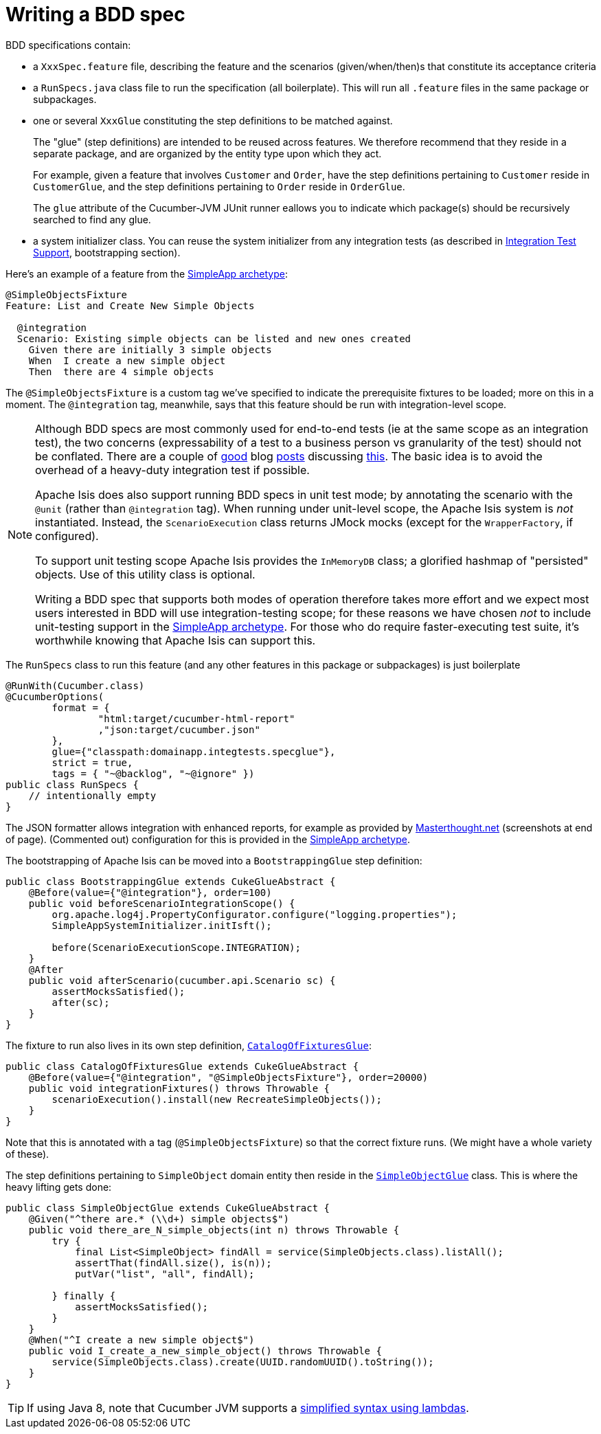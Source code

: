[[_ugtst_bdd-spec-support_writing-a-bdd-spec]]
= Writing a BDD spec
:Notice: Licensed to the Apache Software Foundation (ASF) under one or more contributor license agreements. See the NOTICE file distributed with this work for additional information regarding copyright ownership. The ASF licenses this file to you under the Apache License, Version 2.0 (the "License"); you may not use this file except in compliance with the License. You may obtain a copy of the License at. http://www.apache.org/licenses/LICENSE-2.0 . Unless required by applicable law or agreed to in writing, software distributed under the License is distributed on an "AS IS" BASIS, WITHOUT WARRANTIES OR  CONDITIONS OF ANY KIND, either express or implied. See the License for the specific language governing permissions and limitations under the License.
:_basedir: ../
:_imagesdir: images/




BDD specifications contain:

* a `XxxSpec.feature` file, describing the feature and the scenarios (given/when/then)s that constitute its acceptance criteria

* a `RunSpecs.java` class file to run the specification (all boilerplate). This will run all `.feature` files in the same package or subpackages.

* one or several `XxxGlue` constituting the step definitions to be matched against. +
+
The "glue" (step definitions) are intended to be reused across features. We therefore recommend that they reside in a separate package, and are organized by the entity type upon which they act. +
+
For example, given a feature that involves `Customer` and `Order`, have the step definitions pertaining to `Customer` reside in `CustomerGlue`, and the step definitions pertaining to `Order` reside in `OrderGlue`. +
+
The `glue` attribute of the Cucumber-JVM JUnit runner eallows you to indicate which package(s) should be recursively searched to find any glue.

* a system initializer class.  You can reuse the  system initializer from any integration tests (as described in xref:ugtst.adoc#_ugtst_integ-test-support[Integration Test Support], bootstrapping section).


Here's an example of a feature from the xref:ug.adoc#_ugfun_getting-started_simpleapp-archetype[SimpleApp archetype]:

[source,java]
----
@SimpleObjectsFixture
Feature: List and Create New Simple Objects

  @integration
  Scenario: Existing simple objects can be listed and new ones created
    Given there are initially 3 simple objects
    When  I create a new simple object
    Then  there are 4 simple objects
----

The `@SimpleObjectsFixture` is a custom tag we've specified to indicate the prerequisite fixtures to be loaded; more on this in a moment. The `@integration` tag, meanwhile, says that this feature should be run with integration-level scope.


[NOTE]
====
Although BDD specs are most commonly used for end-to-end tests (ie at the same scope as an integration test), the two concerns (expressability of a test to a business person vs granularity of the test) should not be conflated. There are a couple of http://silkandspinach.net/2013/01/18/a-testing-strategy/[good] blog http://claysnow.co.uk/the-testing-iceberg/[posts] discussing http://claysnow.co.uk/living-documentation-can-be-readable-and-fast/[this]. The basic idea is to avoid the overhead of a heavy-duty integration test if possible.

Apache Isis does also support running BDD specs in unit test mode; by annotating the scenario with the `@unit` (rather than `@integration` tag).  When running under unit-level scope, the Apache Isis system is _not_ instantiated.  Instead, the `ScenarioExecution` class returns JMock mocks (except for the `WrapperFactory`, if configured).

To support unit testing scope Apache Isis provides the `InMemoryDB` class; a glorified hashmap of "persisted" objects.  Use of this utility class is optional.

Writing a BDD spec that supports both modes of operation therefore takes more effort and we expect most users interested in BDD will use integration-testing scope; for these reasons we have chosen _not_ to include unit-testing support in the xref:ug.adoc#_ugfun_getting-started_simpleapp-archetype[SimpleApp archetype].  For those who do require faster-executing test suite, it's worthwhile knowing that Apache Isis can support this.

====


The `RunSpecs` class to run this feature (and any other features in this package or subpackages) is just boilerplate

[source,java]
----
@RunWith(Cucumber.class)
@CucumberOptions(
        format = {
                "html:target/cucumber-html-report"
                ,"json:target/cucumber.json"
        },
        glue={"classpath:domainapp.integtests.specglue"},
        strict = true,
        tags = { "~@backlog", "~@ignore" })
public class RunSpecs {
    // intentionally empty
}
----

The JSON formatter allows integration with enhanced reports, for example as provided by http://www.masterthought.net/section/cucumber-reporting[Masterthought.net] (screenshots at end of page). (Commented out) configuration for this is provided in the xref:ug.adoc#_ugfun_getting-started_simpleapp-archetype[SimpleApp archetype].

The bootstrapping of Apache Isis can be moved into a `BootstrappingGlue` step definition:

[source,java]
----
public class BootstrappingGlue extends CukeGlueAbstract {
    @Before(value={"@integration"}, order=100)
    public void beforeScenarioIntegrationScope() {
        org.apache.log4j.PropertyConfigurator.configure("logging.properties");
        SimpleAppSystemInitializer.initIsft();

        before(ScenarioExecutionScope.INTEGRATION);
    }
    @After
    public void afterScenario(cucumber.api.Scenario sc) {
        assertMocksSatisfied();
        after(sc);
    }
}
----

The fixture to run also lives in its own step definition, https://github.com/apache/isis/blob/07fe61ef3fb029ae36427f60da2afeeb931e4f88/example/application/simpleapp/integtests/src/test/java/domainapp/integtests/specglue/CatalogOfFixturesGlue.java#L24[`CatalogOfFixturesGlue`]:

[source,java]
----
public class CatalogOfFixturesGlue extends CukeGlueAbstract {
    @Before(value={"@integration", "@SimpleObjectsFixture"}, order=20000)
    public void integrationFixtures() throws Throwable {
        scenarioExecution().install(new RecreateSimpleObjects());
    }
}
----

Note that this is annotated with a tag (`@SimpleObjectsFixture`) so that the correct fixture runs. (We might have a whole variety of these).

The step definitions pertaining to `SimpleObject` domain entity then reside in the https://github.com/apache/isis/blob/07fe61ef3fb029ae36427f60da2afeeb931e4f88/example/application/simpleapp/integtests/src/test/java/domainapp/integtests/specglue/modules/simple/SimpleObjectGlue.java#L31[`SimpleObjectGlue`] class. This is where the heavy lifting gets done:

[source,java]
----
public class SimpleObjectGlue extends CukeGlueAbstract {
    @Given("^there are.* (\\d+) simple objects$")
    public void there_are_N_simple_objects(int n) throws Throwable {
        try {
            final List<SimpleObject> findAll = service(SimpleObjects.class).listAll();
            assertThat(findAll.size(), is(n));
            putVar("list", "all", findAll);

        } finally {
            assertMocksSatisfied();
        }
    }
    @When("^I create a new simple object$")
    public void I_create_a_new_simple_object() throws Throwable {
        service(SimpleObjects.class).create(UUID.randomUUID().toString());
    }
}
----

[TIP]
====
If using Java 8, note that Cucumber JVM supports a link:https://cucumber.io/docs/reference/jvm#java-8-lambdas[simplified syntax using lambdas].
====




